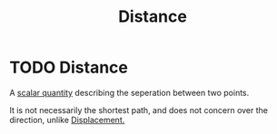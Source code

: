 :PROPERTIES:
:ID:       e646ac15-08f6-4657-818a-f46be8078f65
:END:
#+title: Distance
#+filetags: :physics:kinematics:
* TODO Distance
A [[id:98dd425c-9470-4d6c-b966-4180a530026c][scalar quantity]] describing the seperation between two points.

It is not necessarily the shortest path, and does not concern over the direction, unlike [[id:86113031-0043-4b9f-ba97-ef871b8b6f4d][Displacement.]]
